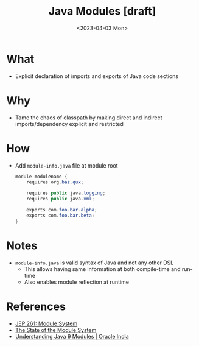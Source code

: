 #+title: Java Modules [draft]
#+slug: java_modules
#+date: <2023-04-03 Mon>
#+filetags: :braindump:java:

* What
- Explicit declaration of imports and exports of Java code sections

* Why
- Tame the chaos of classpath by making direct and indirect imports/dependency explicit and restricted

* How
- Add =module-info.java= file at module root
  #+begin_src java
module modulename {
    requires org.baz.qux;

    requires public java.logging;
    requires public java.xml;

    exports com.foo.bar.alpha;
    exports com.foo.bar.beta;
}
  #+end_src

* Notes
- =module-info.java= is valid syntax of Java and not any other DSL
  - This allows having same information at both compile-time and run-time
  - Also enables module reflection at runtime

* References
- [[https://openjdk.org/jeps/261][JEP 261: Module System]]
- [[https://openjdk.org/projects/jigsaw/spec/sotms/][The State of the Module System]]
- [[https://www.oracle.com/in/corporate/features/understanding-java-9-modules.html][Understanding Java 9 Modules | Oracle India]]
